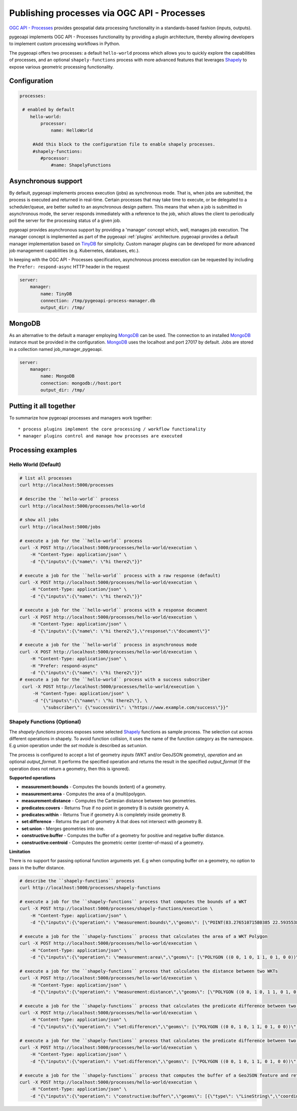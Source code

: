 .. _ogcapi-processes:

Publishing processes via OGC API - Processes
============================================

`OGC API - Processes`_ provides geospatial data processing functionality in a standards-based
fashion (inputs, outputs).

pygeoapi implements OGC API - Processes functionality by providing a plugin architecture, thereby
allowing developers to implement custom processing workflows in Python.

The pygeoapi offers two processes: a default ``hello-world`` process which allows you to quickly explore the capabilities of processes, and an optional ``shapely-functions`` process with more advanced features that leverages Shapely_ to expose various geometric processing functionality.

Configuration
-------------

.. code-block:: yaml

   processes:
    
    # enabled by default
       hello-world:
           processor:
               name: HelloWorld
        
        #Add this block to the configuration file to enable shapely processes.
        #shapely-functions:
           #processor:
               #name: ShapelyFunctions

Asynchronous support
--------------------

By default, pygeoapi implements process execution (jobs) as synchronous mode.  That is, when
jobs are submitted, the process is executed and returned in real-time.  Certain processes
that may take time to execute, or be delegated to a scheduler/queue, are better suited to
an asynchronous design pattern.  This means that when a job is submitted in asynchronous
mode, the server responds immediately with a reference to the job, which allows the client
to periodically poll the server for the processing status of a given job.

pygeoapi provides asynchronous support by providing a 'manager' concept which, well,
manages job execution.  The manager concept is implemented as part of the pygeoapi
:ref:`plugins` architecture.  pygeoapi provides a default manager implementation
based on `TinyDB`_ for simplicity.  Custom manager plugins can be developed for more
advanced job management capabilities (e.g. Kubernetes, databases, etc.).

In keeping with the OGC API - Processes specification, asynchronous process execution
can be requested by including the ``Prefer: respond-async`` HTTP header in the request


.. code-block:: yaml

   server:
       manager:
           name: TinyDB
           connection: /tmp/pygeoapi-process-manager.db
           output_dir: /tmp/

MongoDB
--------------------
As an alternative to the default a manager employing `MongoDB`_ can be used. 
The connection to an installed `MongoDB`_ instance must be provided in the configuration.
`MongoDB`_ uses the localhost and port 27017 by default. Jobs are stored in a collection named
job_manager_pygeoapi.

.. code-block:: yaml

   server:
       manager:
           name: MongoDB
           connection: mongodb://host:port
           output_dir: /tmp/


Putting it all together
-----------------------

To summarize how pygeoapi processes and managers work together::

* process plugins implement the core processing / workflow functionality
* manager plugins control and manage how processes are executed

Processing examples
-------------------

Hello World (Default)
^^^^^^^^^^^^^^^^^^^^^

.. code-block:: sh

   # list all processes
   curl http://localhost:5000/processes

   # describe the ``hello-world`` process
   curl http://localhost:5000/processes/hello-world

   # show all jobs
   curl http://localhost:5000/jobs

   # execute a job for the ``hello-world`` process
   curl -X POST http://localhost:5000/processes/hello-world/execution \
       -H "Content-Type: application/json" \
       -d "{\"inputs\":{\"name\": \"hi there2\"}}"

   # execute a job for the ``hello-world`` process with a raw response (default)
   curl -X POST http://localhost:5000/processes/hello-world/execution \
       -H "Content-Type: application/json" \
       -d "{\"inputs\":{\"name\": \"hi there2\"}}"

   # execute a job for the ``hello-world`` process with a response document
   curl -X POST http://localhost:5000/processes/hello-world/execution \
       -H "Content-Type: application/json" \
       -d "{\"inputs\":{\"name\": \"hi there2\"},\"response\":\"document\"}"

   # execute a job for the ``hello-world`` process in asynchronous mode
   curl -X POST http://localhost:5000/processes/hello-world/execution \
       -H "Content-Type: application/json" \
       -H "Prefer: respond-async"
       -d "{\"inputs\":{\"name\": \"hi there2\"}}"
   # execute a job for the ``hello-world`` process with a success subscriber
    curl -X POST http://localhost:5000/processes/hello-world/execution \
        -H "Content-Type: application/json" \
        -d "{\"inputs\":{\"name\": \"hi there2\"}, \
            \"subscriber\": {\"successUri\": \"https://www.example.com/success\"}}"

Shapely Functions (Optional)
^^^^^^^^^^^^^^^^^^^^^^^^^^^^

The `shapely-functions` process exposes some selected Shapely_ functions as sample process. The selection cut across different operations in shapely. To avoid function collision, it uses the name of the function category as the namespace. E.g *union* operation under the *set* module is described as *set:union*.

The process is configured to accept a list of geometry *inputs* (WKT and/or GeoJSON geometry), *operation*  and an optional *output_format*. It performs the specified operation and returns the result in the specified *output_format* (If the operation does not return a geometry, then this is ignored).

**Supported operations**

* **measurement:bounds** - Computes the bounds (extent) of a geometry.
* **measurement:area** - Computes the area of a (multi)polygon.
* **measurement:distance** - Computes the Cartesian distance between two geometries.
* **predicates:covers** - Returns True if no point in geometry B is outside geometry A.
* **predicates:within** - Returns True if geometry A is completely inside geometry B.
* **set:difference** - Returns the part of geometry A that does not intersect with geometry B.
* **set:union** - Merges geometries into one.
* **constructive:buffer** - Computes the buffer of a geometry for positive and negative buffer distance.
* **constructive:centroid** - Computes the geometric center (center-of-mass) of a geometry.
 
**Limitation**

There is no support for passing optional function arguments yet. E.g when computing buffer on a geometry, no option to pass in the buffer distance.

.. code-block:: sh

   # describe the ``shapely-functions`` process
   curl http://localhost:5000/processes/shapely-functions

   # execute a job for the ``shapely-functions`` process that computes the bounds of a WKT
   curl -X POST http://localhost:5000/processes/shapely-functions/execution \
       -H "Content-Type: application/json" \
       -d "{\"inputs\":{\"operation\": \"measurement:bounds\",\"geoms\": [\"POINT(83.27651071580385 22.593553859283745)\"]}}"

   # execute a job for the ``shapely-functions`` process that calculates the area of a WKT Polygon 
   curl -X POST http://localhost:5000/processes/hello-world/execution \
       -H "Content-Type: application/json" \
       -d "{\"inputs\":{\"operation\": \"measurement:area\",\"geoms\": [\"POLYGON ((0 0, 1 0, 1 1, 0 1, 0 0))\"]}}"
   
   # execute a job for the ``shapely-functions`` process that calculates the distance between two WKTs
   curl -X POST http://localhost:5000/processes/hello-world/execution \
       -H "Content-Type: application/json" \
       -d "{\"inputs\":{\"operation\": \"measurement:distance\",\"geoms\": [\"POLYGON ((0 0, 1 0, 1 1, 0 1, 0 0))\",\"POINT(83.27651071580385 22.593553859283745)\"]}}"
   
   # execute a job for the ``shapely-functions`` process that calculates the predicate difference between two WKTs and returns a GeoJSON feature
   curl -X POST http://localhost:5000/processes/hello-world/execution \
       -H "Content-Type: application/json" \
       -d "{\"inputs\":{\"operation\": \"set:difference\",\"geoms\": [\"POLYGON ((0 0, 1 0, 1 1, 0 1, 0 0))\",\"POINT(83.27651071580385 22.593553859283745)\"],\"output_format\":\"geojson\"}}"
   
   # execute a job for the ``shapely-functions`` process that calculates the predicate difference between two WKTs and returns a WKT
   curl -X POST http://localhost:5000/processes/hello-world/execution \
       -H "Content-Type: application/json" \
       -d "{\"inputs\":{\"operation\": \"set:difference\",\"geoms\": [\"POLYGON ((0 0, 1 0, 1 1, 0 1, 0 0))\",\"POINT(83.27651071580385 22.593553859283745)\"],\"output_format\":\"wkt\"}}"

   # execute a job for the ``shapely-functions`` process that computes the buffer of a GeoJSON feature and returns a WKT 
   curl -X POST http://localhost:5000/processes/hello-world/execution \
       -H "Content-Type: application/json" \
       -d "{\"inputs\":{\"operation\": \"constructive:buffer\",\"geoms\": [{\"type\": \"LineString\",\"coordinates\": [[102.0,0.0],[103.0, 1.0],[104.0,0.0]]}],\"output_format\":\"wkt\"}}"
    
.. todo:: add more examples once OAProc implementation is complete


.. _`OGC API - Processes`: https://ogcapi.ogc.org/processes
.. _`sample`: https://github.com/geopython/pygeoapi/blob/master/pygeoapi/process/hello_world.py
.. _`shapely_functions`: https://github.com/geopython/pygeoapi/blob/master/pygeoapi/process/shapely_functions.py
.. _`TinyDB`: https://tinydb.readthedocs.io/en/latest
.. _`Shapely`: https://shapely.readthedocs.io/
